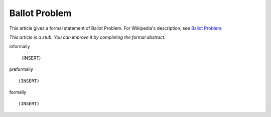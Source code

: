 Ballot Problem
--------------

This article gives a formal statement of Ballot Problem.  For Wikipedia's
description, see
`Ballot Problem <https://en.wikipedia.org/wiki/Bertrand%27s_ballot_theorem>`_.

*This article is a stub. You can improve it by completing
the formal abstract.*

informally

  (INSERT)

preformally ::

  (INSERT)

formally ::

  (INSERT)
